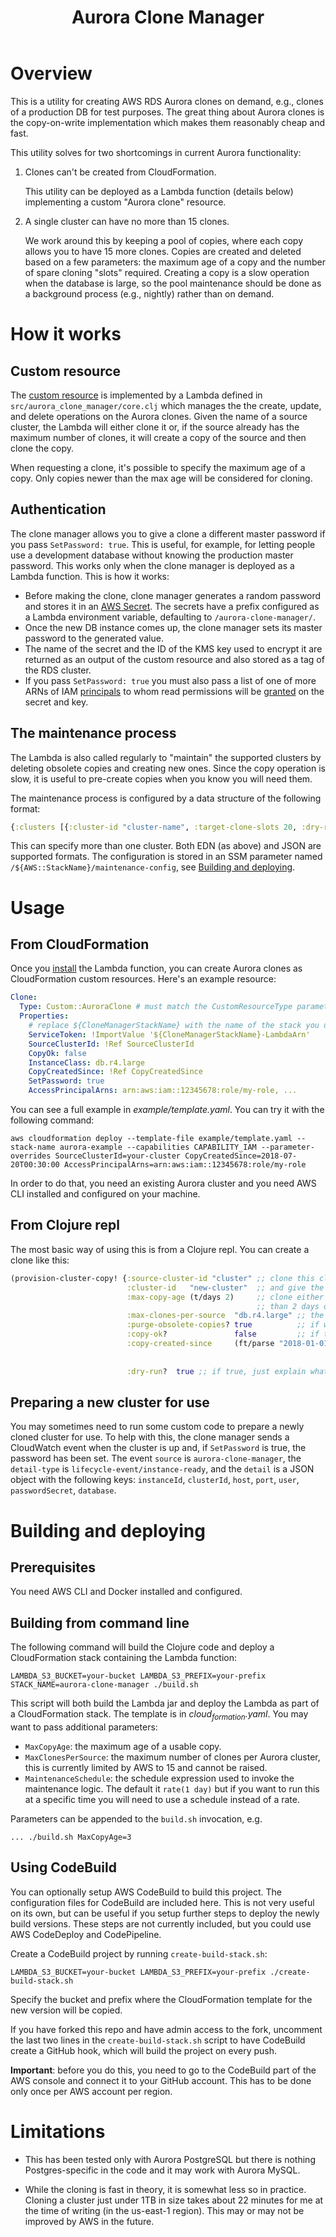 #+TITLE: Aurora Clone Manager

* Overview

This is a utility for creating AWS RDS Aurora clones on demand, e.g., clones of a production DB for test purposes.  The great thing about Aurora clones is the copy-on-write
implementation which makes them reasonably cheap and fast.

This utility solves for two shortcomings in current Aurora functionality:

1. Clones can't be created from CloudFormation.

   This utility can be deployed as a Lambda function (details below) implementing a custom "Aurora clone" resource.

2. A single cluster can have no more than 15 clones.

   We work around this by keeping a pool of copies, where each copy allows you to have 15 more clones.  Copies are created and deleted based on a few parameters: the maximum age of
   a copy and the number of spare cloning "slots" required.  Creating a copy is a slow operation when the database is large, so the pool maintenance should be done as a background
   process (e.g., nightly) rather than on demand.

* How it works

** Custom resource

The [[https://docs.aws.amazon.com/AWSCloudFormation/latest/UserGuide/template-custom-resources.html][custom resource]] is implemented by a Lambda defined in ~src/aurora_clone_manager/core.clj~ which manages the the create, update, and delete operations on the Aurora clones.  Given
the name of a source cluster, the Lambda will either clone it or, if the source already has the maximum number of clones, it will create a copy of the source and then clone the
copy.

When requesting a clone, it's possible to specify the maximum age of a copy.  Only copies newer than the max age will be considered for cloning.

** Authentication

The clone manager allows you to give a clone a different master password if you pass ~SetPassword: true~. This is useful, for example, for letting people use a development database
without knowing the production master password. This works only when the clone manager is deployed as a Lambda function. This is how it works:

- Before making the clone, clone manager generates a random password and stores it in an [[https://aws.amazon.com/secrets-manager/][AWS Secret]]. The secrets have a prefix configured as a Lambda environment variable,
  defaulting to ~/aurora-clone-manager/~.
- Once the new DB instance comes up, the clone manager sets its master password to the generated value.
- The name of the secret and the ID of the KMS key used to encrypt it are returned as an output of the custom resource and also stored as a tag of the RDS cluster.
- If you pass ~SetPassword: true~ you must also pass a list of one of more ARNs of IAM [[https://docs.aws.amazon.com/IAM/latest/UserGuide/reference_policies_elements_principal.html][principals]] to whom read permissions will be [[https://docs.aws.amazon.com/secretsmanager/latest/userguide/auth-and-access_resource-based-policies.html][granted]] on the secret and key.

** The maintenance process

The Lambda is also called regularly to "maintain" the supported clusters by deleting obsolete copies and creating new ones.  Since the copy operation is slow, it is useful to
pre-create copies when you know you will need them.

The maintenance process is configured by a data structure of the following format:

#+BEGIN_SRC clojure
{:clusters [{:cluster-id "cluster-name", :target-clone-slots 20, :dry-run? false}]}
#+END_SRC

This can specify more than one cluster.  Both EDN (as above) and JSON are supported formats.  The configuration is stored in an SSM parameter named
~/${AWS::StackName}/maintenance-config~, see [[#building][Building and deploying]].

* Usage

** From CloudFormation

Once you [[#building][install]] the Lambda function, you can create Aurora clones as CloudFormation custom resources.  Here's an example resource:

#+BEGIN_SRC yaml
  Clone:
    Type: Custom::AuroraClone # must match the CustomResourceType parameter of the stack used to deploy the Lambda
    Properties:
      # replace ${CloneManagerStackName} with the name of the stack you used to deploy the Lambda. In the example below, it's aurora-clone-manager
      ServiceToken: !ImportValue '${CloneManagerStackName}-LambdaArn'
      SourceClusterId: !Ref SourceClusterId
      CopyOk: false
      InstanceClass: db.r4.large
      CopyCreatedSince: !Ref CopyCreatedSince
      SetPassword: true
      AccessPrincipalArns: arn:aws:iam::12345678:role/my-role, ...
#+END_SRC

You can see a full example in [[example/template.yaml][example/template.yaml]].  You can try it with the following command:

#+BEGIN_SRC shell
aws cloudformation deploy --template-file example/template.yaml --stack-name aurora-example --capabilities CAPABILITY_IAM --parameter-overrides SourceClusterId=your-cluster CopyCreatedSince=2018-07-20T00:30:00 AccessPrincipalArns=arn:aws:iam::12345678:role/my-role
#+END_SRC

In order to do that, you need an existing Aurora cluster and you need AWS CLI installed and configured on your machine.

** From Clojure repl

The most basic way of using this is from a Clojure repl.  You can create a clone like this:

#+BEGIN_SRC clojure
  (provision-cluster-copy! {:source-cluster-id "cluster" ;; clone this cluster
                            :cluster-id   "new-cluster"  ;; and give the new cluster this name
                            :max-copy-age (t/days 2)     ;; clone either the source cluster itself, or, if it already has 15 clones, one of its copies as long as the copy is less
                                                         ;; than 2 days old
                            :max-clones-per-source  "db.r4.large" ;; the instance type of the new clone
                            :purge-obsolete-copies? true          ;; if we find copies older than `:max-copy-age`, should we delete them
                            :copy-ok?               false         ;; if there are no clone slots available, should we create a copy (which may take much longer)
                            :copy-created-since     (ft/parse "2018-01-01") ;; clone either the master or a copy created after this time this and `:max-copy-age` are optional, but
                                                                            ;; if specified, both conditions must be true for a copy to be used (i.e., the copy must be newer that
                                                                            ;; the most recent of [(- (t/now) max-copy-age), copy-created-since)]
                            :dry-run?  true ;; if true, just explain what we would do without making any changes })
#+END_SRC

** Preparing a new cluster for use

You may sometimes need to run some custom code to prepare a newly cloned cluster for use. To help with this, the clone manager sends a CloudWatch event when the cluster is up and,
if ~SetPassword~ is true, the password has been set. The event ~source~ is ~aurora-clone-manager~, the ~detail-type~ is ~lifecycle-event/instance-ready~, and the ~detail~ is a JSON
object with the following keys: ~instanceId~, ~clusterId~, ~host~, ~port~, ~user~, ~passwordSecret~, ~database~.

* @@html:<a name="building">@@Building and deploying
:PROPERTIES:
:CUSTOM_ID: building
:END:

** Prerequisites

You need AWS CLI and Docker installed and configured.

** Building from command line

The following command will build the Clojure code and deploy a CloudFormation stack containing the Lambda function:

#+BEGIN_SRC shell
LAMBDA_S3_BUCKET=your-bucket LAMBDA_S3_PREFIX=your-prefix STACK_NAME=aurora-clone-manager ./build.sh
#+END_SRC

This script will both build the Lambda jar and deploy the Lambda as part of a CloudFormation stack.  The template is in [[cloud_formation.yaml][cloud_formation.yaml]].  You may want to pass additional
parameters:

- ~MaxCopyAge~: the maximum age of a usable copy.
- ~MaxClonesPerSource~: the maximum number of clones per Aurora cluster, this is currently limited by AWS to 15 and cannot be raised.
- ~MaintenanceSchedule~: the schedule expression used to invoke the maintenance logic.  The default it ~rate(1 day)~ but if you want to run this at a specific time you will need to use a schedule instead of a rate.

Parameters can be appended to the ~build.sh~ invocation, e.g.

#+BEGIN_SRC shell
... ./build.sh MaxCopyAge=3
#+END_SRC

** Using CodeBuild

You can optionally setup AWS CodeBuild to build this project.  The configuration files for CodeBuild are included here.  This is not very useful on its own, but can be useful if
you setup further steps to deploy the newly build versions.  These steps are not currently included, but you could use AWS CodeDeploy and CodePipeline.

Create a CodeBuild project by running ~create-build-stack.sh~:

#+BEGIN_SRC shell
LAMBDA_S3_BUCKET=your-bucket LAMBDA_S3_PREFIX=your-prefix ./create-build-stack.sh
#+END_SRC

Specify the bucket and prefix where the CloudFormation template for the new version will be copied.

If you have forked this repo and have admin access to the fork, uncomment the last two lines in the ~create-build-stack.sh~ script to have CodeBuild create a GitHub hook, which
will build the project on every push.

*Important*: before you do this, you need to go to the CodeBuild part of the AWS console and connect it to your GitHub account.  This has to be
done only once per AWS account per region.

* Limitations

- This has been tested only with Aurora PostgreSQL but there is nothing Postgres-specific in the code and it may work with Aurora MySQL.

- While the cloning is fast in theory, it is somewhat less so in practice.  Cloning a cluster just under 1TB in size takes about 22 minutes for me at the time of writing (in the
  us-east-1 region).  This may or may not be improved by AWS in the future.
